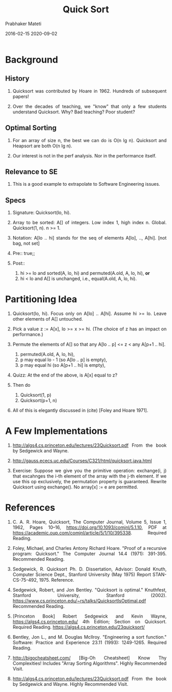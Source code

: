 # -*- mode: org -*-
#+DATE: 2016-02-15 2020-09-02
#+TITLE: Quick Sort
#+AUTHOR: Prabhaker Mateti
#+DESCRIPTION: Software Engineering
#+HTML_LINK_UP: ../
#+HTML_HEAD: <style> P {text-align: justify} code, pre {color: brown;} @media screen {BODY {margin: 10%} }</style>
#+BIND: org-html-preamble-format (("en" "<a href=\"../../\"> ../../</a>"))
#+BIND: org-html-postamble-format (("en" "<hr size=1>Copyright &copy; 2016 %e &bull; <a href=\"http://www.wright.edu/~pmateti\"> www.wright.edu/~pmateti</a>  %d"))
#+STARTUP:showeverything
#+OPTIONS: toc:nil

* Background

** History

1. Quicksort was contributed by Hoare in 1962. Hundreds of subsequent
   papers!

2. Over the decades of teaching, we "know" that only a few students
   understand Quicksort.  Why?  Bad teaching? Poor student?

** Optimal Sorting

2. For an array of size n, the best we can do is O(n lg n).
   Quicksort and Heapsort are both O(n lg n).

1. Our interest is not in the perf analysis.  Nor in the performance
   itself.

** Relevance to SE

1. This is a good example to extrapolate to Software Engineering
   issues.

** Specs

1. Signature: Quicksort(lo, hi).  

1. Array to be sorted: A[] of integers.  Low index 1, high index n.
   Global.  Quicksort(1, n). n >= 1.

1. Notation: A[lo .. hi] stands for the seq of elements A[lo],
   .., A[hi]. [not bag, not set] 

1. Pre:: true;; 

1. Post::
   1. hi >= lo and sorted(A, lo, hi) and permuted(A.old, A, lo, hi),
      *or*
   2. hi < lo and A[] is unchanged, i.e., equal(A.old, A, lo, hi).

* Partitioning Idea

1. Quicksort(lo, hi). Focus only on A[lo] .. A[hi].  Assume hi >= lo.
   Leave other elements of A[] untouched.

2. Pick a value z := A[x], lo >= x >= hi.  (The choice of z has an
   impact on performance.)

3. Permute the elements of A[] so that any A[lo .. p] <= z < any A[p+1
   .. hi].
   1. permuted(A.old, A, lo, hi),
   2. p may equal lo - 1 (so A[lo .. p] is empty),
   2. p may equal hi (so A[p+1 .. hi] is empty),

4. Quizz: At the end of the above, is A[x] equal to z?

4. Then do 
   1. Quicksort(1, p)
   2. Quicksort(p+1, n)

5. All of this is elegantly discussed in (cite) [Foley and Hoare 1971].

* A Few Implementations

1. http://algs4.cs.princeton.edu/lectures/23Quicksort.pdf From the
   book by Sedgewick and Wayne.

1. http://gauss.ececs.uc.edu/Courses/C321/html/quicksort.java.html

1. Exercise: Suppose we give you the primitive operation: exchange(i,
   j) that excahnges the i-th element of the array with the j-th
   element.  If we use this op exclusively, the permutation property
   is guaranteed.  Rewrite Quicksort using exchange().  No array[x] :=
   e are permitted.

* References


1. C. A. R. Hoare, Quicksort, The Computer Journal, Volume 5, Issue 1,
   1962, Pages 10–16, https://doi.org/10.1093/comjnl/5.1.10, PDF at
   https://academic.oup.com/comjnl/article/5/1/10/395338.  Required
   Reading.

1. Foley, Michael, and Charles Antony Richard Hoare. "Proof of a
   recursive program: Quicksort." The Computer Journal 14.4 (1971):
   391-395.  Recommended Reading.

1. Sedgewick, R. Quicksort Ph. D. Dissertation, Advisor: Donald Knuth,
   Computer Science Dept., Stanford University (May 1975) Report
   STAN-CS-75-492, 1975.  Reference.

1. Sedgewick, Robert, and Jon Bentley. "Quicksort is optimal."
   Knuthfest, Stanford University, Stanford
   (2002). https://www.cs.princeton.edu/~rs/talks/QuicksortIsOptimal.pdf
   Recommended Reading.

1. [Princeton Book] Robert Sedgewick and Kevin Wayne,
   https://algs4.cs.princeton.edu/ 4th Edition; Section on Quicksort.
   Required Reading.  https://algs4.cs.princeton.edu/23quicksort/

1. Bentley, Jon L., and M. Douglas McIlroy. "Engineering a sort
   function." Software: Practice and Experience 23.11 (1993):
   1249-1265.  Required Reading.

1. http://bigocheatsheet.com/ [Big-Oh Cheatsheet] Know Thy
   Complexities!  Includes "Array Sorting Algorithms".  Highly
   Recommended Visit.

1. http://algs4.cs.princeton.edu/lectures/23Quicksort.pdf From the
   book by Sedgewick and Wayne.  Highly
   Recommended Visit.
